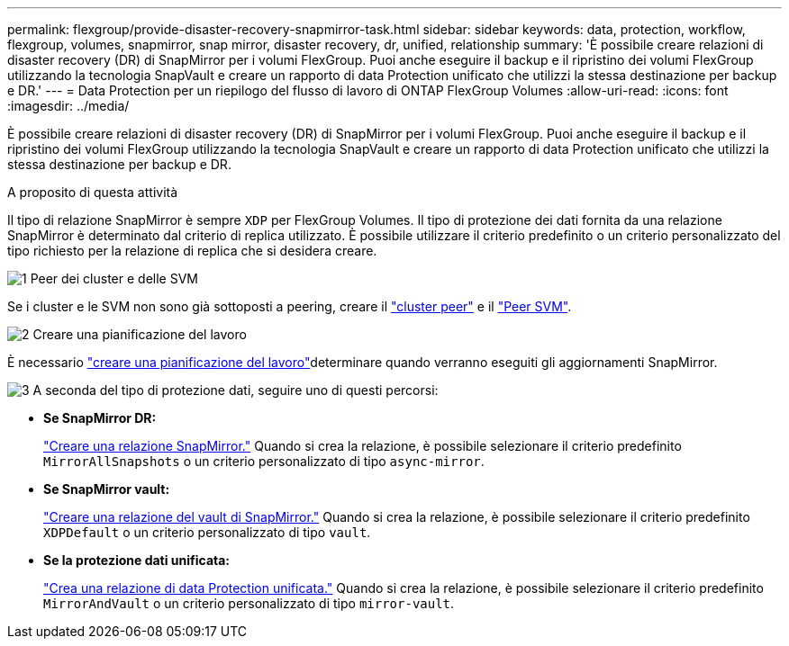 ---
permalink: flexgroup/provide-disaster-recovery-snapmirror-task.html 
sidebar: sidebar 
keywords: data, protection, workflow, flexgroup, volumes, snapmirror, snap mirror, disaster recovery, dr, unified, relationship 
summary: 'È possibile creare relazioni di disaster recovery (DR) di SnapMirror per i volumi FlexGroup. Puoi anche eseguire il backup e il ripristino dei volumi FlexGroup utilizzando la tecnologia SnapVault e creare un rapporto di data Protection unificato che utilizzi la stessa destinazione per backup e DR.' 
---
= Data Protection per un riepilogo del flusso di lavoro di ONTAP FlexGroup Volumes
:allow-uri-read: 
:icons: font
:imagesdir: ../media/


[role="lead"]
È possibile creare relazioni di disaster recovery (DR) di SnapMirror per i volumi FlexGroup. Puoi anche eseguire il backup e il ripristino dei volumi FlexGroup utilizzando la tecnologia SnapVault e creare un rapporto di data Protection unificato che utilizzi la stessa destinazione per backup e DR.

.A proposito di questa attività
Il tipo di relazione SnapMirror è sempre `XDP` per FlexGroup Volumes. Il tipo di protezione dei dati fornita da una relazione SnapMirror è determinato dal criterio di replica utilizzato. È possibile utilizzare il criterio predefinito o un criterio personalizzato del tipo richiesto per la relazione di replica che si desidera creare.

.image:https://raw.githubusercontent.com/NetAppDocs/common/main/media/number-1.png["1"] Peer dei cluster e delle SVM
[role="quick-margin-para"]
Se i cluster e le SVM non sono già sottoposti a peering, creare il link:../peering/create-cluster-relationship-93-later-task.html["cluster peer"] e il link:../peering/create-intercluster-svm-peer-relationship-93-later-task.html["Peer SVM"].

.image:https://raw.githubusercontent.com/NetAppDocs/common/main/media/number-2.png["2"] Creare una pianificazione del lavoro
[role="quick-margin-para"]
È necessario link:../data-protection/create-replication-job-schedule-task.html["creare una pianificazione del lavoro"]determinare quando verranno eseguiti gli aggiornamenti SnapMirror.

.image:https://raw.githubusercontent.com/NetAppDocs/common/main/media/number-3.png["3"] A seconda del tipo di protezione dati, seguire uno di questi percorsi:
[role="quick-margin-list"]
* *Se SnapMirror DR:*
+
link:create-snapmirror-relationship-task.html["Creare una relazione SnapMirror."] Quando si crea la relazione, è possibile selezionare il criterio predefinito `MirrorAllSnapshots` o un criterio personalizzato di tipo `async-mirror`.

* *Se SnapMirror vault:*
+
link:create-snapvault-relationship-task.html["Creare una relazione del vault di SnapMirror."] Quando si crea la relazione, è possibile selezionare il criterio predefinito `XDPDefault` o un criterio personalizzato di tipo `vault`.

* *Se la protezione dati unificata:*
+
link:create-unified-data-protection-relationship-task.html["Crea una relazione di data Protection unificata."] Quando si crea la relazione, è possibile selezionare il criterio predefinito `MirrorAndVault` o un criterio personalizzato di tipo `mirror-vault`.



